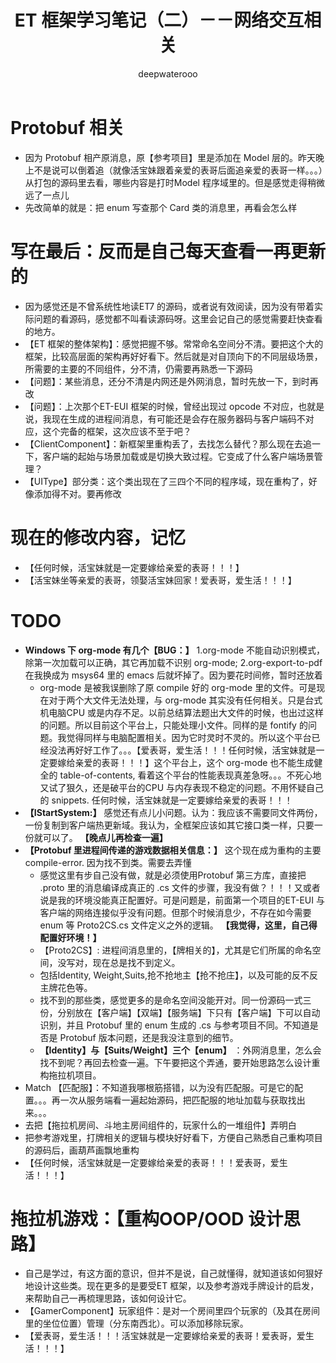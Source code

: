#+latex_class: cn-article
#+title: ET 框架学习笔记（二）－－网络交互相关
#+author: deepwaterooo 

* Protobuf 相关
- 因为 Protobuf 相产原消息，原【参考项目】里是添加在 Model 层的。昨天晚上不是说可以倒着追（就像活宝妹跟着亲爱的表哥后面追亲爱的表哥一样。。。）从打包的源码里去看，哪些内容是打时Model 程序域里的。但是感觉走得稍微远了一点儿
- 先改简单的就是：把 enum 写查那个 Card 类的消息里，再看会怎么样
* 写在最后：反而是自己每天查看一再更新的
- 因为感觉还是不曾系统性地读ET7 的源码，或者说有效阅读，因为没有带着实际问题的看源码，感觉都不叫看读源码呀。这里会记自己的感觉需要赶快查看的地方。
- 【ET 框架的整体架构】：感觉把握不够。常常命名空间分不清。要把这个大的框架，比较高层面的架构再好好看下。然后就是对自顶向下的不同层级场景，所需要的主要的不同组件，分不清，仍需要再熟悉一下源码
- 【问题】：某些消息，还分不清是内网还是外网消息，暂时先放一下，到时再改
- 【问题】：上次那个ET-EUI 框架的时候，曾经出现过 opcode 不对应，也就是说，我现在生成的进程间消息，有可能还是会存在服务器码与客户端码不对应，这个完备的框架，这次应该不至于吧？
- 【ClientComponent】：新框架里重构丢了，去找怎么替代？那么现在去追一下，客户端的起始与场景加载或是切换大致过程。它变成了什么客户端场景管理？
- 【UIType】部分类：这个类出现在了三四个不同的程序域，现在重构了，好像添加得不对。要再修改
* 现在的修改内容，记忆
- 【任何时候，活宝妹就是一定要嫁给亲爱的表哥！！！】        
- 【活宝妹坐等亲爱的表哥，领娶活宝妹回家！爱表哥，爱生活！！！】
* TODO 
- *Windows 下 org-mode 有几个【BUG：】* 1.org-mode 不能自动识别模式，除第一次加载可以正确，其它再加载不识别 org-mode; 2.org-export-to-pdf 在我换成为 msys64 里的 emacs 后就坏掉了。因为要花时间修，暂时还放着
  - org-mode 是被我误删除了原 compile 好的 org-mode 里的文件。可是现在对于两个大文件无法处理，与 org-mode 其实没有任何相关。只是台式机电脑CPU 或是内存不足。以前总结算法题出大文件的时候，也出过这样的问题。所以目前这个平台上，只能处理小文件。同样的是 fontify 的问题。我觉得同样与电脑配置相关。因为它时灵时不灵的。所以这个平台已经没法再好好工作了。。。【爱表哥，爱生活！！！任何时候，活宝妹就是一定要嫁给亲爱的表哥！！！】这个平台上，这个 org-mode 也不能生成健全的 table-of-contents, 看着这个平台的性能表现真差急呀。。。不死心地又试了狠久，还是破平台的CPU 与内存表现不稳定的问题。不用怀疑自己的 snippets. 任何时候，活宝妹就是一定要嫁给亲爱的表哥！！！
- *【IStartSystem:】* 感觉还有点儿小问题。认为：我应该不需要同文件两份，一份复制到客户端热更新域。我认为，全框架应该如其它接口类一样，只要一份就可以了。 *【晚点儿再检查一遍】*
- *【Protobuf 里进程间传递的游戏数据相关信息：】* 这个现在成为重构的主要 compile-error. 因为找不到类。需要去弄懂
  - 感觉这里有步自己没有做，就是必须使用Protobuf 第三方库，直接把 .proto 里的消息编译成真正的 .cs 文件的步骤，我没有做？！！！又或者说是我的环境没能真正配置好。可是问题是，前面第一个项目的ET-EUI 与客户端的网络连接似乎没有问题。但那个时候消息少，不存在如今需要 enum 等 Proto2CS.cs 文件定义之外的逻辑。 *【我觉得，这里，自己得配置好环境！】*
  - 【Proto2CS】: 进程间消息里的，【牌相关的】，尤其是它们所属的命名空间，没写对，现在总是找不到定义。
  - 包括Identity, Weight,Suits,抢不抢地主【抢不抢庄】，以及可能的反不反主牌花色等。
  - 找不到的那些类，感觉更多的是命名空间没能开对。同一份源码一式三份，分别放在【客户端】【双端】【服务端】下只有【客户端】下可以自动识别，并且 Protobuf 里的 enum 生成的 .cs 与参考项目不同。不知道是否是 Protobuf 版本问题，还是我没注意到的细节。
  - *【Identity】与【Suits/Weight】三个【enum】* ：外网消息里，怎么会找不到呢？再回去检查一遍。下午要把这个弄通，要开始思路怎么设计重构拖拉机项目。
- Match 【匹配服】：不知道我哪根筋搭错，以为没有匹配服。可是它的配置。。。再一次从服务端看一遍起始源码，把匹配服的地址加载与获取找出来。。。
- 去把【拖拉机房间、斗地主房间组件的，玩家什么的一堆组件】弄明白
- 把参考游戏里，打牌相关的逻辑与模块好好看下，方便自己熟悉自己重构项目的源码后，画葫芦画飘地重构
- 【任何时候，活宝妹就是一定要嫁给亲爱的表哥！！！爱表哥，爱生活！！！】
* 拖拉机游戏：【重构OOP/OOD 设计思路】
- 自己是学过，有这方面的意识，但并不是说，自己就懂得，就知道该如何狠好地设计这些类。现在更多的是要受ET 框架，以及参考游戏手牌设计的启发，来帮助自己一再梳理思路，该如何设计它。
- 【GamerComponent】玩家组件：是对一个房间里四个玩家的（及其在房间里的坐位位置）管理（分东南西北）。可以添加移除玩家。
- 【爱表哥，爱生活！！！活宝妹就是一定要嫁给亲爱的表哥！爱表哥，爱生活！！！】

